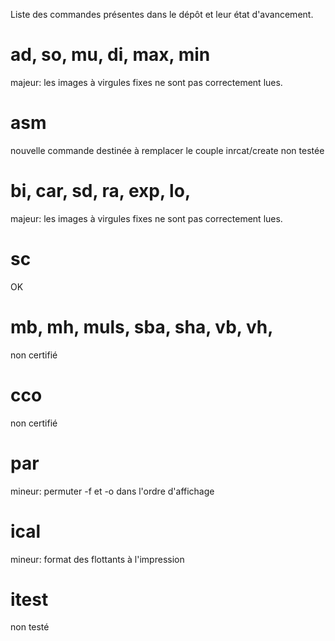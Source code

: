 Liste des commandes présentes dans le dépôt et
leur état d'avancement.


* ad, so, mu, di, max, min
  majeur: les images à virgules fixes ne sont pas correctement lues.
* asm
  nouvelle commande destinée à remplacer le couple inrcat/create
  non testée
* bi, car, sd, ra, exp, lo, 
  majeur: les images à virgules fixes ne sont pas correctement lues.
* sc
  OK
* mb, mh, muls, sba, sha, vb, vh,
  non certifié
* cco
  non certifié
* par
  mineur: permuter -f et -o dans l'ordre d'affichage
* ical
  mineur: format des flottants à l'impression
* itest
  non testé
* 
